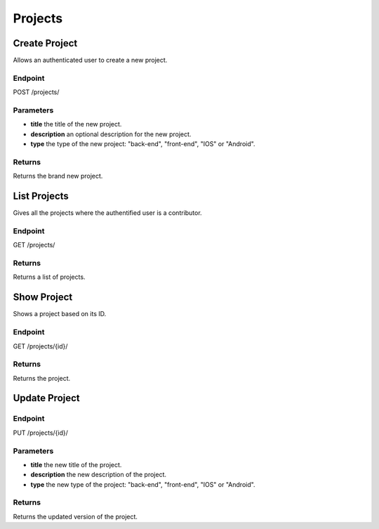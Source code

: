 Projects
========

Create Project
--------------
Allows an authenticated user to create a new project.

Endpoint
~~~~~~~~
POST /projects/

Parameters
~~~~~~~~~~
* **title** the title of the new project.
* **description** an optional description for the new project.
* **type** the type of the new project: "back-end", "front-end", "IOS" or "Android".

Returns
~~~~~~~
Returns the brand new project.

List Projects
-------------
Gives all the projects where the authentified user is a contributor.

Endpoint
~~~~~~~~
GET /projects/

Returns
~~~~~~~
Returns a list of projects.

Show Project
------------
Shows a project based on its ID.

Endpoint
~~~~~~~~
GET /projects/{id}/

Returns
~~~~~~~
Returns the project.

Update Project
--------------

Endpoint
~~~~~~~~
PUT /projects/{id}/

Parameters
~~~~~~~~~~

* **title** the new title of the project.
* **description** the new description of the project.
* **type** the new type of the project: "back-end", "front-end", "IOS" or "Android".

Returns
~~~~~~~
Returns the updated version of the project.
